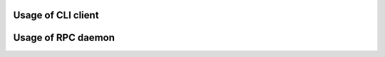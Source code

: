 ===================
Usage of CLI client
===================

.. click:: fail2ban_rpc.cli:main
   :prog: fail2ban-rpc
   :nested: full

===================
Usage of RPC daemon
===================


